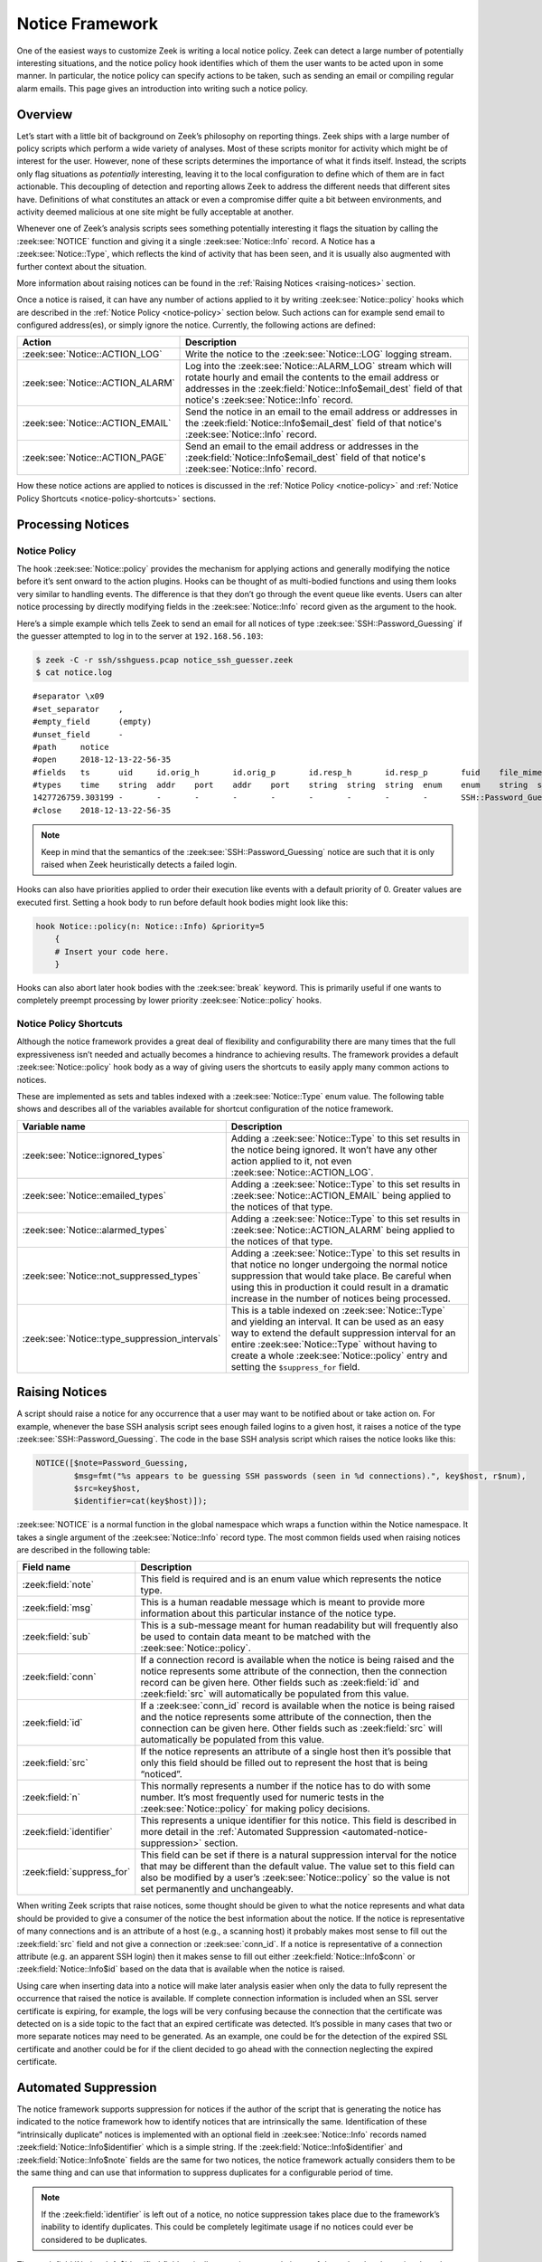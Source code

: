 
.. _notice-framework:

================
Notice Framework
================

One of the easiest ways to customize Zeek is writing a local notice policy.
Zeek can detect a large number of potentially interesting situations, and the
notice policy hook identifies which of them the user wants to be acted upon in
some manner. In particular, the notice policy can specify actions to be taken,
such as sending an email or compiling regular alarm emails. This page gives an
introduction into writing such a notice policy.

Overview
========

Let’s start with a little bit of background on Zeek’s philosophy on reporting
things. Zeek ships with a large number of policy scripts which perform a wide
variety of analyses. Most of these scripts monitor for activity which might be
of interest for the user. However, none of these scripts determines the
importance of what it finds itself. Instead, the scripts only flag situations
as *potentially* interesting, leaving it to the local configuration to define
which of them are in fact actionable. This decoupling of detection and
reporting allows Zeek to address the different needs that different sites have.
Definitions of what constitutes an attack or even a compromise differ quite a
bit between environments, and activity deemed malicious at one site might be
fully acceptable at another.

Whenever one of Zeek’s analysis scripts sees something potentially interesting
it flags the situation by calling the :zeek:see:`NOTICE` function and giving it
a single :zeek:see:`Notice::Info` record. A Notice has a
:zeek:see:`Notice::Type`, which reflects the kind of activity that has been
seen, and it is usually also augmented with further context about the
situation.

More information about raising notices can be found in the :ref:`Raising
Notices <raising-notices>` section.

Once a notice is raised, it can have any number of actions applied to it by
writing :zeek:see:`Notice::policy` hooks which are described in the
:ref:`Notice Policy <notice-policy>` section below. Such actions can for
example send email to configured address(es), or simply ignore the
notice. Currently, the following actions are defined:

.. list-table::
  :header-rows: 1

  * - Action
    - Description

  * - :zeek:see:`Notice::ACTION_LOG`
    - Write the notice to the :zeek:see:`Notice::LOG` logging stream.

  * - :zeek:see:`Notice::ACTION_ALARM`
    - Log into the :zeek:see:`Notice::ALARM_LOG` stream which will rotate
      hourly and email the contents to the email address or addresses in the
      :zeek:field:`Notice::Info$email_dest` field of that notice's :zeek:see:`Notice::Info` record.

  * - :zeek:see:`Notice::ACTION_EMAIL`
    - Send the notice in an email to the email address or addresses in the
      :zeek:field:`Notice::Info$email_dest` field of that notice's :zeek:see:`Notice::Info` record.

  * - :zeek:see:`Notice::ACTION_PAGE`
    - Send an email to the email address or addresses in the
      :zeek:field:`Notice::Info$email_dest` field of that notice's :zeek:see:`Notice::Info` record.

How these notice actions are applied to notices is discussed in the
:ref:`Notice Policy <notice-policy>` and :ref:`Notice Policy Shortcuts
<notice-policy-shortcuts>` sections.

Processing Notices
==================

.. _notice-policy:

Notice Policy
-------------

The hook :zeek:see:`Notice::policy` provides the mechanism for applying actions
and generally modifying the notice before it’s sent onward to the action
plugins.  Hooks can be thought of as multi-bodied functions and using them
looks very similar to handling events. The difference is that they don’t go
through the event queue like events. Users can alter notice processing by
directly modifying fields in the :zeek:see:`Notice::Info` record given as the
argument to the hook.

Here’s a simple example which tells Zeek to send an email for all notices of
type :zeek:see:`SSH::Password_Guessing` if the guesser attempted to log in to
the server at ``192.168.56.103``:

.. code-block:: zeek
  :caption: notice_ssh_guesser.zeek

  @load protocols/ssh/detect-bruteforcing

  redef SSH::password_guesses_limit=10;

  hook Notice::policy(n: Notice::Info)
      {
      if ( n$note == SSH::Password_Guessing && /192\.168\.56\.103/ in n$sub )
          {
          add n$actions[Notice::ACTION_EMAIL];
          n$email_dest = "ssh_alerts@example.net";
          }
      }

.. code-block:: console

  $ zeek -C -r ssh/sshguess.pcap notice_ssh_guesser.zeek
  $ cat notice.log

::

  #separator \x09
  #set_separator    ,
  #empty_field      (empty)
  #unset_field      -
  #path     notice
  #open     2018-12-13-22-56-35
  #fields   ts      uid     id.orig_h       id.orig_p       id.resp_h       id.resp_p       fuid    file_mime_type  file_desc       proto   note    msg     sub     src     dst     p       n       peer_descr      actions email-dest   suppress_for    dropped remote_location.country_code    remote_location.region  remote_location.city    remote_location.latitude        remote_location.longitude
  #types    time    string  addr    port    addr    port    string  string  string  enum    enum    string  string  addr    addr    port    count   string  set[enum]       set[string]   interval        bool    string  string  string  double  double
  1427726759.303199 -       -       -       -       -       -       -       -       -       SSH::Password_Guessing  192.168.56.1 appears to be guessing SSH passwords (seen in 10 connections).     Sampled servers:  192.168.56.103, 192.168.56.103, 192.168.56.103, 192.168.56.103, 192.168.56.103        192.168.56.1    -       -       -       -       Notice::ACTION_EMAIL,Notice::ACTION_LOG  ssh_alerts@example.net    3600.000000     F       -       -       -       -       -
  #close    2018-12-13-22-56-35

.. note::

  Keep in mind that the semantics of the :zeek:see:`SSH::Password_Guessing`
  notice are such that it is only raised when Zeek heuristically detects a
  failed login.

Hooks can also have priorities applied to order their execution like events
with a default priority of 0. Greater values are executed first. Setting a hook
body to run before default hook bodies might look like this:

.. code-block:: zeek

  hook Notice::policy(n: Notice::Info) &priority=5
      {
      # Insert your code here.
      }

Hooks can also abort later hook bodies with the :zeek:see:`break` keyword. This
is primarily useful if one wants to completely preempt processing by lower
priority :zeek:see:`Notice::policy` hooks.

.. _notice-policy-shortcuts:

Notice Policy Shortcuts
-----------------------

Although the notice framework provides a great deal of flexibility and
configurability there are many times that the full expressiveness isn’t needed
and actually becomes a hindrance to achieving results. The framework provides a
default :zeek:see:`Notice::policy` hook body as a way of giving users the
shortcuts to easily apply many common actions to notices.

These are implemented as sets and tables indexed with a
:zeek:see:`Notice::Type` enum value. The following table shows and describes
all of the variables available for shortcut configuration of the notice
framework.

.. list-table::
  :header-rows: 1

  * - Variable name
    - Description

  * - :zeek:see:`Notice::ignored_types`
    - Adding a :zeek:see:`Notice::Type` to this set results in the notice being
      ignored. It won’t have any other action applied to it, not even
      :zeek:see:`Notice::ACTION_LOG`.

  * - :zeek:see:`Notice::emailed_types`
    - Adding a :zeek:see:`Notice::Type` to this set results in
      :zeek:see:`Notice::ACTION_EMAIL` being applied to the notices of that
      type.

  * - :zeek:see:`Notice::alarmed_types`
    - Adding a :zeek:see:`Notice::Type` to this set results in
      :zeek:see:`Notice::ACTION_ALARM` being applied to the notices of that
      type.

  * - :zeek:see:`Notice::not_suppressed_types`
    - Adding a :zeek:see:`Notice::Type` to this set results in that notice no
      longer undergoing the normal notice suppression that would take place. Be
      careful when using this in production it could result in a dramatic
      increase in the number of notices being processed.

  * - :zeek:see:`Notice::type_suppression_intervals`
    - This is a table indexed on :zeek:see:`Notice::Type` and yielding an
      interval. It can be used as an easy way to extend the default suppression
      interval for an entire :zeek:see:`Notice::Type` without having to create
      a whole :zeek:see:`Notice::policy` entry and setting the
      ``$suppress_for`` field.

.. _raising-notices:

Raising Notices
===============

A script should raise a notice for any occurrence that a user may want to be
notified about or take action on. For example, whenever the base SSH analysis
script sees enough failed logins to a given host, it raises a notice of the
type :zeek:see:`SSH::Password_Guessing`. The code in the base SSH analysis
script which raises the notice looks like this:

.. code-block:: zeek

  NOTICE([$note=Password_Guessing,
          $msg=fmt("%s appears to be guessing SSH passwords (seen in %d connections).", key$host, r$num),
          $src=key$host,
          $identifier=cat(key$host)]);

:zeek:see:`NOTICE` is a normal function in the global namespace which wraps a
function within the Notice namespace. It takes a single argument of the
:zeek:see:`Notice::Info` record type. The most common fields used when raising
notices are described in the following table:

.. list-table::
  :header-rows: 1

  * - Field name
    - Description

  * - :zeek:field:`note`
    - This field is required and is an enum value which represents the notice
      type.

  * - :zeek:field:`msg`
    - This is a human readable message which is meant to provide more
      information about this particular instance of the notice type.

  * - :zeek:field:`sub`
    - This is a sub-message meant for human readability but will frequently
      also be used to contain data meant to be matched with the
      :zeek:see:`Notice::policy`.

  * - :zeek:field:`conn`
    - If a connection record is available when the notice is being raised and
      the notice represents some attribute of the connection, then the
      connection record can be given here. Other fields such as :zeek:field:`id` and :zeek:field:`src`
      will automatically be populated from this value.

  * - :zeek:field:`id`
    - If a :zeek:see:`conn_id` record is available when the notice is being
      raised and the notice represents some attribute of the connection, then
      the connection can be given here. Other fields such as :zeek:field:`src` will
      automatically be populated from this value.

  * - :zeek:field:`src`
    - If the notice represents an attribute of a single host then it’s possible
      that only this field should be filled out to represent the host that is
      being “noticed”.

  * - :zeek:field:`n`
    - This normally represents a number if the notice has to do with some
      number. It’s most frequently used for numeric tests in the
      :zeek:see:`Notice::policy` for making policy decisions.

  * - :zeek:field:`identifier`
    - This represents a unique identifier for this notice. This field is
      described in more detail in the :ref:`Automated Suppression
      <automated-notice-suppression>` section.

  * - :zeek:field:`suppress_for`
    - This field can be set if there is a natural suppression interval for the
      notice that may be different than the default value. The value set to
      this field can also be modified by a user’s :zeek:see:`Notice::policy` so
      the value is not set permanently and unchangeably.

When writing Zeek scripts that raise notices, some thought should be given to
what the notice represents and what data should be provided to give a consumer
of the notice the best information about the notice. If the notice is
representative of many connections and is an attribute of a host (e.g., a
scanning host) it probably makes most sense to fill out the :zeek:field:`src` field and
not give a connection or :zeek:see:`conn_id`. If a notice is representative of
a connection attribute (e.g. an apparent SSH login) then it makes sense to fill
out either :zeek:field:`Notice::Info$conn` or :zeek:field:`Notice::Info$id`
based on the data that is available when the notice is raised.

Using care when inserting data into a notice will make later analysis easier
when only the data to fully represent the occurrence that raised the notice is
available. If complete connection information is included when an SSL server
certificate is expiring, for example, the logs will be very confusing because
the connection that the certificate was detected on is a side topic to the fact
that an expired certificate was detected. It’s possible in many cases that two
or more separate notices may need to be generated. As an example, one could be
for the detection of the expired SSL certificate and another could be for if
the client decided to go ahead with the connection neglecting the expired
certificate.

.. _automated-notice-suppression:

Automated Suppression
=====================

The notice framework supports suppression for notices if the author of the
script that is generating the notice has indicated to the notice framework how
to identify notices that are intrinsically the same. Identification of these
“intrinsically duplicate” notices is implemented with an optional field in
:zeek:see:`Notice::Info` records named :zeek:field:`Notice::Info$identifier`
which is a simple string. If the :zeek:field:`Notice::Info$identifier` and
:zeek:field:`Notice::Info$note` fields are the same for two notices, the notice
framework actually considers them to be the same thing and
can use that information to suppress duplicates for a configurable period of
time.

.. note::

   If the :zeek:field:`identifier` is left out of a notice, no notice suppression takes
   place due to the framework’s inability to identify duplicates. This could be
   completely legitimate usage if no notices could ever be considered to be
   duplicates.

The :zeek:field:`Notice::Info$identifier` field typically comprises several pieces of data related to
the notice that when combined represent a unique instance of that notice. Here
is an example of the script
:doc:`/scripts/policy/protocols/ssl/validate-certs.zeek` raising a notice for
session negotiations where the certificate or certificate chain did not
validate successfully against the available certificate authority certificates.

.. code-block:: zeek

  NOTICE([$note=SSL::Invalid_Server_Cert,
          $msg=fmt("SSL certificate validation failed with (%s)", c$ssl$validation_status),
          $sub=c$ssl$subject,
          $conn=c,
          $identifier=cat(c$id$resp_h,c$id$resp_p,c$ssl$validation_status,c$ssl$cert_hash)]);

In the above example you can see that the :zeek:field:`identifier` field contains a
string that is built from the responder IP address and port, the validation
status message, and the MD5 sum of the server certificate. Those fields in
particular are chosen because different SSL certificates could be seen on any
port of a host, certificates could fail validation for different reasons, and
multiple server certificates could be used on that combination of IP address
and port with the server_name SSL extension (explaining the addition of the MD5
sum of the certificate). The result is that if a certificate fails validation
and all four pieces of data match (IP address, port, validation status, and
certificate hash) that particular notice won’t be raised again for the default
suppression period.

Setting the :zeek:field:`Notice::Info$identifier` field is left to those raising notices because it’s
assumed that the script author who is raising the notice understands the full
problem set and edge cases of the notice which may not be readily apparent to
users. If users don’t want the suppression to take place or simply want a
different interval, they can set a notice’s suppression interval to ``0secs``
or delete the value from the :zeek:field:`identifier` field in a
:zeek:see:`Notice::policy` hook.

Extending Notice Framework
==========================

There are a couple of mechanisms for extending the notice framework and adding
new capabilities.

Configuring Notice Emails
-------------------------

If :zeek:see:`Notice::mail_dest` is set, notices with an associated
e-mail action will be sent to that address. For additional
customization, users can use the :zeek:see:`Notice::policy` hook to
modify the :zeek:field:`Notice::Info$email_dest` field. The following example would result in three
separate e-mails:

.. code-block:: zeek

  hook Notice::policy(n: Notice::Info)
    {
    n$email_dest = set(
        "snow.white@example.net",
        "doc@example.net",
        "happy@example.net,sleepy@example.net,bashful@example.net"
    );
    }

You can also use :zeek:see:`Notice::policy` hooks to add extra information to
emails. The :zeek:see:`Notice::Info` record contains a vector of strings named
:zeek:field:`Notice::Info$email_body_sections` which Zeek will include verbatim when sending email.
An example of including some information from an HTTP request is included below.

.. code-block:: zeek

  hook Notice::policy(n: Notice::Info)
    {
    if ( n?$conn && n$conn?$http && n$conn$http?$host )
      n$email_body_sections[|n$email_body_sections|] = fmt("HTTP host header: %s", n$conn$http$host);
    }

Cluster Considerations
======================

When running Zeek in a cluster, most of the information above stays the same.
Notices are generated, the :zeek:see:`Notice::policy` hook is evaluated, and
any actions are run on the node which generated the notice (most often a worker
node). Of note to users/developers of Zeek is that any files or access needed
to run the notice actions must be available to the respective node(s).

The role of the manager is to receive and distribute notice suppression
information, so that duplicate notices do not get generated. Bear in mind that
some amount of latency is intrinsic in this synchronization, so it’s
possible that rapidly-generating notices will be duplicates. In this case, any
actions will also execute multiple times, once by each notice-generating
node.

The Weird Log
=============

A wide range of “weird” activity detected by Zeek can trigger corresponding
events that inform the script layer of this activity. These events exist at
various granularities, including :zeek:see:`conn_weird`,
:zeek:see:`flow_weird`, :zeek:see:`net_weird`, :zeek:see:`file_weird`, and
others. Built atop the notice framework, the :doc:`Weird
</scripts/base/frameworks/notice/weird.zeek>` module implements event handlers
that funnel the various “weirds” into the usual notice framework handlers. To
get an idea of the available weird-types, take a look at the
:zeek:see:`Weird::actions` table, which defines default actions for the various
types of activity. Weirds generally do not indicate security-relevant activity
— they’re just, well, weird things that you generally wouldn’t expect to
happen, such as odd TCP state machine violations, unexpected HTTP header
constellations, or DNS message properties that fall outside of the relevant RFC
specifications. That is, don’t consider them actionable detections in an IDS
sense, though they might well provide meaningful additional clues for a
security incident.

The notice type for weirds is :zeek:see:`Weird::Activity`. You have a wide range of actions at
your disposal for how to handle weirds: you can ignore them, log them, or have
them trigger notice, all at various reduction/filtering granularities (see the
:zeek:see:`Weird::Action` enum values for details). For dynamic filtering, the
:zeek:see:`Weird::ignore_hosts` and :zeek:see:`Weird::weird_ignore` sets allow
exclusion of activity from reporting.

The framework provides a few additional tuning knobs. See
:doc:`/scripts/base/frameworks/notice/weird.zeek` for details.
